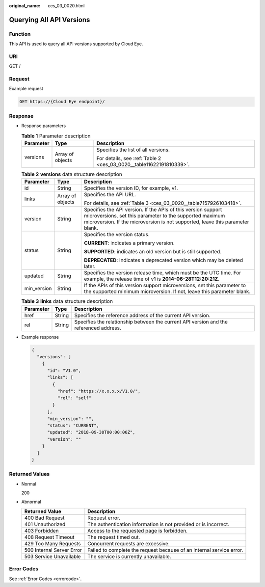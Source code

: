 :original_name: ces_03_0020.html

.. _ces_03_0020:

Querying All API Versions
=========================

Function
--------

This API is used to query all API versions supported by Cloud Eye.

URI
---

GET /

Request
-------

Example request

.. code-block:: text

   GET https://{Cloud Eye endpoint}/

Response
--------

-  Response parameters

   .. table:: **Table 1** Parameter description

      +-----------------------+-----------------------+---------------------------------------------------------------------+
      | Parameter             | Type                  | Description                                                         |
      +=======================+=======================+=====================================================================+
      | versions              | Array of objects      | Specifies the list of all versions.                                 |
      |                       |                       |                                                                     |
      |                       |                       | For details, see :ref:`Table 2 <ces_03_0020__table11622191810339>`. |
      +-----------------------+-----------------------+---------------------------------------------------------------------+

   .. _ces_03_0020__table11622191810339:

   .. table:: **Table 2** **versions** data structure description

      +-----------------------+-----------------------+-----------------------------------------------------------------------------------------------------------------------------------------------------------------------------------------------------------+
      | Parameter             | Type                  | Description                                                                                                                                                                                               |
      +=======================+=======================+===========================================================================================================================================================================================================+
      | id                    | String                | Specifies the version ID, for example, v1.                                                                                                                                                                |
      +-----------------------+-----------------------+-----------------------------------------------------------------------------------------------------------------------------------------------------------------------------------------------------------+
      | links                 | Array of objects      | Specifies the API URL.                                                                                                                                                                                    |
      |                       |                       |                                                                                                                                                                                                           |
      |                       |                       | For details, see :ref:`Table 3 <ces_03_0020__table7157926103418>`.                                                                                                                                        |
      +-----------------------+-----------------------+-----------------------------------------------------------------------------------------------------------------------------------------------------------------------------------------------------------+
      | version               | String                | Specifies the API version. If the APIs of this version support microversions, set this parameter to the supported maximum microversion. If the microversion is not supported, leave this parameter blank. |
      +-----------------------+-----------------------+-----------------------------------------------------------------------------------------------------------------------------------------------------------------------------------------------------------+
      | status                | String                | Specifies the version status.                                                                                                                                                                             |
      |                       |                       |                                                                                                                                                                                                           |
      |                       |                       | **CURRENT**: indicates a primary version.                                                                                                                                                                 |
      |                       |                       |                                                                                                                                                                                                           |
      |                       |                       | **SUPPORTED**: indicates an old version but is still supported.                                                                                                                                           |
      |                       |                       |                                                                                                                                                                                                           |
      |                       |                       | **DEPRECATED**: indicates a deprecated version which may be deleted later.                                                                                                                                |
      +-----------------------+-----------------------+-----------------------------------------------------------------------------------------------------------------------------------------------------------------------------------------------------------+
      | updated               | String                | Specifies the version release time, which must be the UTC time. For example, the release time of v1 is **2014-06-28T12:20:21Z**.                                                                          |
      +-----------------------+-----------------------+-----------------------------------------------------------------------------------------------------------------------------------------------------------------------------------------------------------+
      | min_version           | String                | If the APIs of this version support microversions, set this parameter to the supported minimum microversion. If not, leave this parameter blank.                                                          |
      +-----------------------+-----------------------+-----------------------------------------------------------------------------------------------------------------------------------------------------------------------------------------------------------+

   .. _ces_03_0020__table7157926103418:

   .. table:: **Table 3** **links** data structure description

      +-----------+--------+----------------------------------------------------------------------------------------+
      | Parameter | Type   | Description                                                                            |
      +===========+========+========================================================================================+
      | href      | String | Specifies the reference address of the current API version.                            |
      +-----------+--------+----------------------------------------------------------------------------------------+
      | rel       | String | Specifies the relationship between the current API version and the referenced address. |
      +-----------+--------+----------------------------------------------------------------------------------------+

-  Example response

   .. code-block::

      {
        "versions": [
          {
            "id": "V1.0",
            "links": [
              {
                "href": "https://x.x.x.x/V1.0/",
                "rel": "self"
              }
            ],
            "min_version": "",
            "status": "CURRENT",
            "updated": "2018-09-30T00:00:00Z",
            "version": ""
          }
        ]
      }

Returned Values
---------------

-  Normal

   200

-  Abnormal

   +---------------------------+----------------------------------------------------------------------+
   | Returned Value            | Description                                                          |
   +===========================+======================================================================+
   | 400 Bad Request           | Request error.                                                       |
   +---------------------------+----------------------------------------------------------------------+
   | 401 Unauthorized          | The authentication information is not provided or is incorrect.      |
   +---------------------------+----------------------------------------------------------------------+
   | 403 Forbidden             | Access to the requested page is forbidden.                           |
   +---------------------------+----------------------------------------------------------------------+
   | 408 Request Timeout       | The request timed out.                                               |
   +---------------------------+----------------------------------------------------------------------+
   | 429 Too Many Requests     | Concurrent requests are excessive.                                   |
   +---------------------------+----------------------------------------------------------------------+
   | 500 Internal Server Error | Failed to complete the request because of an internal service error. |
   +---------------------------+----------------------------------------------------------------------+
   | 503 Service Unavailable   | The service is currently unavailable.                                |
   +---------------------------+----------------------------------------------------------------------+

Error Codes
-----------

See :ref:`Error Codes <errorcode>`.
